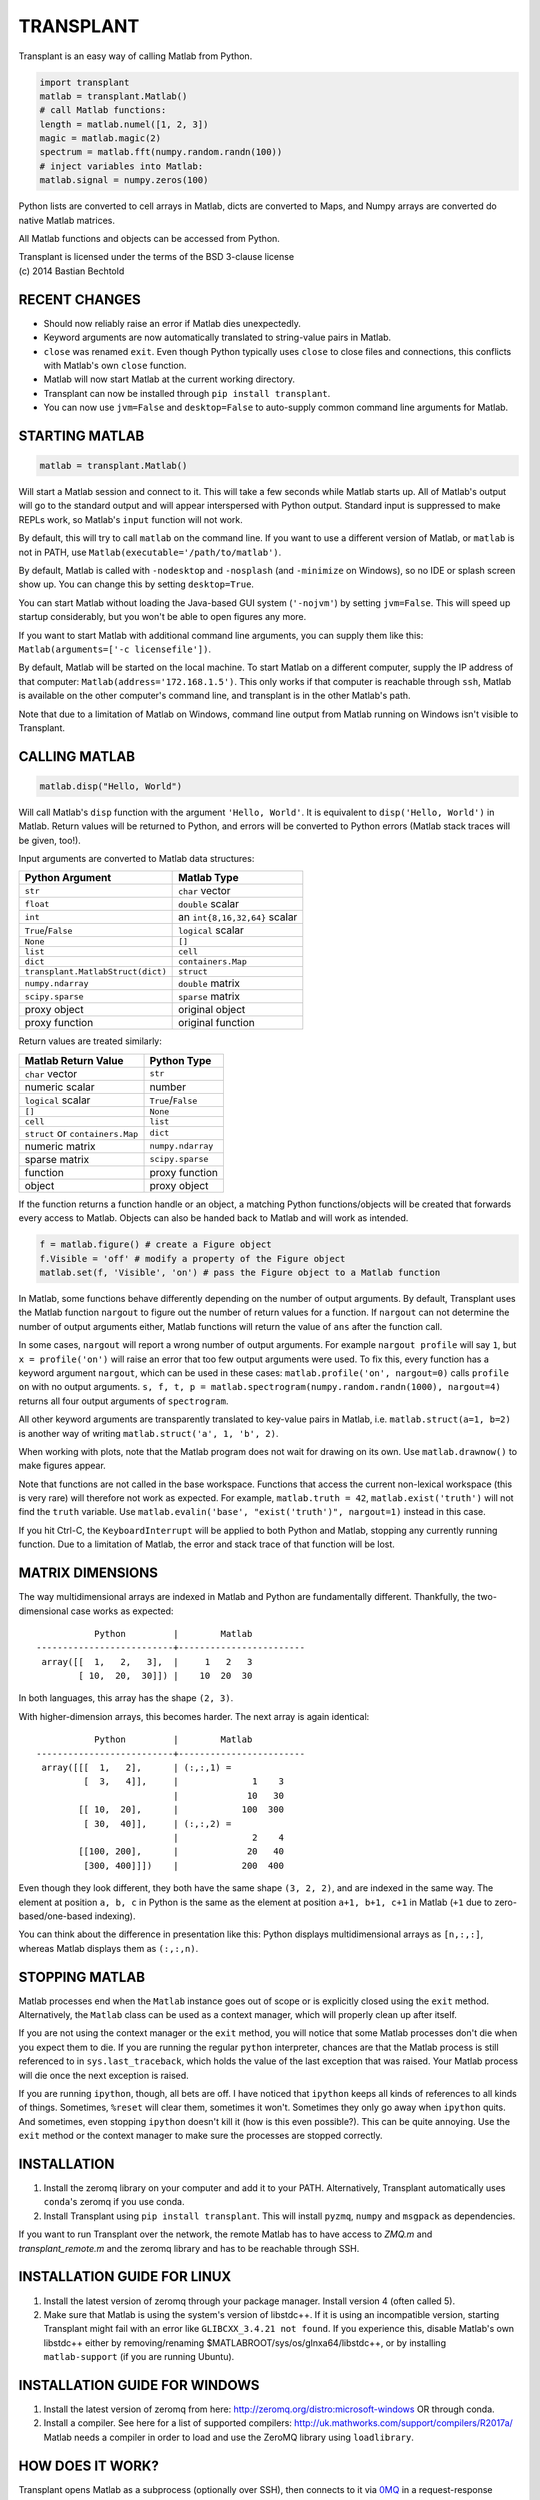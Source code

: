 TRANSPLANT
==========

|version| |python| |status| |license|

|contributors| |downloads|

Transplant is an easy way of calling Matlab from Python.

.. code:: python

    import transplant
    matlab = transplant.Matlab()
    # call Matlab functions:
    length = matlab.numel([1, 2, 3])
    magic = matlab.magic(2)
    spectrum = matlab.fft(numpy.random.randn(100))
    # inject variables into Matlab:
    matlab.signal = numpy.zeros(100)

Python lists are converted to cell arrays in Matlab, dicts are
converted to Maps, and Numpy arrays are converted do native Matlab
matrices.

All Matlab functions and objects can be accessed from Python.

| Transplant is licensed under the terms of the BSD 3-clause license
| (c) 2014 Bastian Bechtold


|open-issues| |closed-issues| |open-prs| |closed-prs|

.. |contributors| image:: https://img.shields.io/github/contributors/bastibe/transplant.svg
.. |version| image:: https://img.shields.io/pypi/v/transplant.svg
.. |python| image:: https://img.shields.io/pypi/pyversions/transplant.svg
.. |license| image:: https://img.shields.io/github/license/bastibe/transplant.svg
.. |downloads| image:: https://img.shields.io/pypi/dm/transplant.svg
.. |open-issues| image:: https://img.shields.io/github/issues/bastibe/transplant.svg
.. |closed-issues| image:: https://img.shields.io/github/issues-closed/bastibe/transplant.svg
.. |open-prs| image:: https://img.shields.io/github/issues-pr/bastibe/transplant.svg
.. |closed-prs| image:: https://img.shields.io/github/issues-pr-closed/bastibe/transplant.svg
.. |status| image:: https://img.shields.io/pypi/status/transplant.svg


RECENT CHANGES
--------------

- Should now reliably raise an error if Matlab dies unexpectedly.
- Keyword arguments are now automatically translated to string-value
  pairs in Matlab.
- ``close`` was renamed ``exit``. Even though Python typically uses
  ``close`` to close files and connections, this conflicts with Matlab's
  own ``close`` function.
- Matlab will now start Matlab at the current working directory.
- Transplant can now be installed through ``pip install transplant``.
- You can now use ``jvm=False`` and ``desktop=False`` to auto-supply
  common command line arguments for Matlab.


STARTING MATLAB
----------------

.. code:: python

    matlab = transplant.Matlab()

Will start a Matlab session and connect to it. This will take a few
seconds while Matlab starts up. All of Matlab's output will go to the
standard output and will appear interspersed with Python output.
Standard input is suppressed to make REPLs work, so Matlab's ``input``
function will not work.

By default, this will try to call ``matlab`` on the command line. If
you want to use a different version of Matlab, or ``matlab`` is not in
PATH, use ``Matlab(executable='/path/to/matlab')``.

By default, Matlab is called with ``-nodesktop`` and ``-nosplash``
(and ``-minimize`` on Windows), so no IDE or splash screen show up.
You can change this by setting ``desktop=True``.

You can start Matlab without loading the Java-based GUI system
(``'-nojvm'``) by setting ``jvm=False``. This will speed up startup
considerably, but you won't be able to open figures any more.

If you want to start Matlab with additional command line arguments,
you can supply them like this: ``Matlab(arguments=['-c licensefile'])``.

By default, Matlab will be started on the local machine. To start
Matlab on a different computer, supply the IP address of that
computer: ``Matlab(address='172.168.1.5')``. This only works if that
computer is reachable through ``ssh``, Matlab is available on the
other computer's command line, and transplant is in the other Matlab's
path.

Note that due to a limitation of Matlab on Windows, command line
output from Matlab running on Windows isn't visible to Transplant.


CALLING MATLAB
--------------

.. code:: python

    matlab.disp("Hello, World")

Will call Matlab's ``disp`` function with the argument ``'Hello, World'``.
It is equivalent to ``disp('Hello, World')`` in Matlab. Return values
will be returned to Python, and errors will be converted to Python
errors (Matlab stack traces will be given, too!).

Input arguments are converted to Matlab data structures:

+-----------------------------------+-------------------------------+
| Python Argument                   | Matlab Type                   |
+===================================+===============================+
| ``str``                           | ``char`` vector               |
+-----------------------------------+-------------------------------+
| ``float``                         | ``double`` scalar             |
+-----------------------------------+-------------------------------+
| ``int``                           | an ``int{8,16,32,64}`` scalar |
+-----------------------------------+-------------------------------+
| ``True``/``False``                | ``logical`` scalar            |
+-----------------------------------+-------------------------------+
| ``None``                          | ``[]``                        |
+-----------------------------------+-------------------------------+
| ``list``                          | ``cell``                      |
+-----------------------------------+-------------------------------+
| ``dict``                          | ``containers.Map``            |
+-----------------------------------+-------------------------------+
| ``transplant.MatlabStruct(dict)`` | ``struct``                    |
+-----------------------------------+-------------------------------+
| ``numpy.ndarray``                 | ``double`` matrix             |
+-----------------------------------+-------------------------------+
| ``scipy.sparse``                  | ``sparse`` matrix             |
+-----------------------------------+-------------------------------+
| proxy object                      | original object               |
+-----------------------------------+-------------------------------+
| proxy function                    | original function             |
+-----------------------------------+-------------------------------+

Return values are treated similarly:

+----------------------------------+---------------------+
| Matlab Return Value              | Python Type         |
+==================================+=====================+
| ``char`` vector                  | ``str``             |
+----------------------------------+---------------------+
| numeric scalar                   | number              |
+----------------------------------+---------------------+
| ``logical`` scalar               | ``True``/``False``  |
+----------------------------------+---------------------+
| ``[]``                           | ``None``            |
+----------------------------------+---------------------+
| ``cell``                         | ``list``            |
+----------------------------------+---------------------+
| ``struct`` or ``containers.Map`` | ``dict``            |
+----------------------------------+---------------------+
| numeric matrix                   | ``numpy.ndarray``   |
+----------------------------------+---------------------+
| sparse matrix                    | ``scipy.sparse``    |
+----------------------------------+---------------------+
| function                         | proxy function      |
+----------------------------------+---------------------+
| object                           | proxy object        |
+----------------------------------+---------------------+

If the function returns a function handle or an object, a matching
Python functions/objects will be created that forwards every access to
Matlab. Objects can also be handed back to Matlab and will work as
intended.

.. code:: python

    f = matlab.figure() # create a Figure object
    f.Visible = 'off' # modify a property of the Figure object
    matlab.set(f, 'Visible', 'on') # pass the Figure object to a Matlab function

In Matlab, some functions behave differently depending on the number
of output arguments. By default, Transplant uses the Matlab function
``nargout`` to figure out the number of return values for a function.
If ``nargout`` can not determine the number of output arguments
either, Matlab functions will return the value of ``ans`` after the
function call.

In some cases, ``nargout`` will report a wrong number of output
arguments. For example ``nargout profile`` will say ``1``, but ``x =
profile('on')`` will raise an error that too few output arguments were
used. To fix this, every function has a keyword argument ``nargout``,
which can be used in these cases: ``matlab.profile('on', nargout=0)``
calls ``profile on`` with no output arguments. ``s, f, t, p =
matlab.spectrogram(numpy.random.randn(1000), nargout=4)`` returns all
four output arguments of ``spectrogram``.

All other keyword arguments are transparently translated to key-value
pairs in Matlab, i.e. ``matlab.struct(a=1, b=2)`` is another way of
writing ``matlab.struct('a', 1, 'b', 2)``.

When working with plots, note that the Matlab program does not wait
for drawing on its own. Use ``matlab.drawnow()`` to make figures
appear.

Note that functions are not called in the base workspace. Functions
that access the current non-lexical workspace (this is very rare) will
therefore not work as expected. For example, ``matlab.truth = 42``,
``matlab.exist('truth')`` will not find the ``truth`` variable. Use
``matlab.evalin('base', "exist('truth')", nargout=1)`` instead in this
case.

If you hit Ctrl-C, the ``KeyboardInterrupt`` will be applied to both
Python and Matlab, stopping any currently running function. Due to a
limitation of Matlab, the error and stack trace of that function will
be lost.


MATRIX DIMENSIONS
-----------------

The way multidimensional arrays are indexed in Matlab and Python are
fundamentally different. Thankfully, the two-dimensional case works as
expected:

::

               Python         |        Matlab
    --------------------------+------------------------
     array([[  1,   2,   3],  |     1   2   3
            [ 10,  20,  30]]) |    10  20  30

In both languages, this array has the shape ``(2, 3)``.

With higher-dimension arrays, this becomes harder. The next array is
again identical:

::

               Python         |        Matlab
    --------------------------+------------------------
     array([[[  1,   2],      | (:,:,1) =
             [  3,   4]],     |              1    3
                              |             10   30
            [[ 10,  20],      |            100  300
             [ 30,  40]],     | (:,:,2) =
                              |              2    4
            [[100, 200],      |             20   40
             [300, 400]]])    |            200  400

Even though they look different, they both have the same shape ``(3,
2, 2)``, and are indexed in the same way. The element at position ``a,
b, c`` in Python is the same as the element at position ``a+1, b+1,
c+1`` in Matlab (``+1`` due to zero-based/one-based indexing).

You can think about the difference in presentation like this: Python
displays multidimensional arrays as ``[n,:,:]``, whereas Matlab
displays them as ``(:,:,n)``.


STOPPING MATLAB
---------------

Matlab processes end when the ``Matlab`` instance goes out of scope or
is explicitly closed using the ``exit`` method. Alternatively, the
``Matlab`` class can be used as a context manager, which will properly
clean up after itself.

If you are not using the context manager or the ``exit`` method, you
will notice that some Matlab processes don't die when you expect them
to die. If you are running the regular ``python`` interpreter, chances
are that the Matlab process is still referenced to in
``sys.last_traceback``, which holds the value of the last exception
that was raised. Your Matlab process will die once the next exception
is raised.

If you are running ``ipython``, though, all bets are off. I have
noticed that ``ipython`` keeps all kinds of references to all kinds of
things. Sometimes, ``%reset`` will clear them, sometimes it won't.
Sometimes they only go away when ``ipython`` quits. And sometimes,
even stopping ``ipython`` doesn't kill it (how is this even
possible?). This can be quite annoying. Use the ``exit`` method or the
context manager to make sure the processes are stopped correctly.


INSTALLATION
------------

1. Install the zeromq library on your computer and add it to your
   PATH. Alternatively, Transplant automatically uses ``conda``'s
   zeromq if you use conda.

2. Install Transplant using ``pip install transplant``. This will
   install ``pyzmq``, ``numpy`` and ``msgpack`` as
   dependencies.

If you want to run Transplant over the network, the remote Matlab has
to have access to *ZMQ.m* and *transplant_remote.m* and the zeromq
library and has to be reachable through SSH.

INSTALLATION GUIDE FOR LINUX
----------------------------

1. Install the latest version of zeromq through your package manager.
   Install version 4 (often called 5).

2. Make sure that Matlab is using the system's version of libstdc++.
   If it is using an incompatible version, starting Transplant might
   fail with an error like ``GLIBCXX_3.4.21 not found``. If you
   experience this, disable Matlab's own libstdc++ either by
   removing/renaming $MATLABROOT/sys/os/glnxa64/libstdc++, or by
   installing ``matlab-support`` (if you are running Ubuntu).


INSTALLATION GUIDE FOR WINDOWS
------------------------------

1. Install the latest version of zeromq from here:
   http://zeromq.org/distro:microsoft-windows OR through conda.

2. Install a compiler. See here for a list of supported compilers:
   http://uk.mathworks.com/support/compilers/R2017a/ Matlab needs a
   compiler in order to load and use the ZeroMQ library using
   ``loadlibrary``.


HOW DOES IT WORK?
-----------------

Transplant opens Matlab as a subprocess (optionally over SSH), then
connects to it via `0MQ <http://zeromq.org/>`_ in a request-response
pattern. Matlab then runs the *transplant* remote and starts listening
for messages. Now, Python can send messages to Matlab, and Matlab will
respond. Roundtrip time for sending/receiving and encoding/decoding
values from Python to Matlab and back is about 2 ms.

All messages are Msgpack-encoded or JSON-encoded objects. You can
choose between Msgpack (faster) and JSON (slower, human-readable)
using the ``msgformat`` attribute of the ``Matlab`` constructor. There
are seven messages types used by Python:

* ``set_global`` and ``get_global`` set and retrieve a global
  variable.
* ``del_proxy`` removes a cached object.
* ``call`` calls a Matlab function with some function arguments and
  returns the result.
* ``die`` tells Matlab to shut down.

Matlab can then respond with one of three message types:

* ``ack`` for successful execution.
* ``value`` for return values.
* ``error`` if there was an error during execution.

In addition to the regular Msgpack/JSON data types, _transplant_ uses
specially formatted Msgpack/JSON arrays for transmitting numerical
matrices as binary data. A numerical 2x2 32-bit integer matrix
containing ``[[1, 2], [3, 4]]`` would be encoded as ``["__matrix__",
"int32", [2, 2], "AQAAAAIAAAADAAAABAAAA==\n"]``, where ``"int32"`` is
the data type, ``[2, 2]`` is the matrix shape and the long string is
the base64-encoded matrix content. This allows for efficient data
exchange and prevents rounding errors due to JSON serialization. In
Msgpack, the data is not base64-encoded.

When Matlab returns a function handle, it is encoded as
``["__function__", func2str(f)]``. When Matlab returns an object, it
caches its value and returns ``["__object__", cache_idx]``. These
arrays are translated back to their original Matlab values if passed
to Matlab.

Note that this project includes a Msgpack serializer/parser, a JSON
serializer/parser, and a Base64 encoder/decoder in pure Matlab.


FAQ
---

* I get errors with integer numbers
  Many Matlab functions crash if called with integers. Convert your
  numbers to ``float`` in Python to fix this problem.

* How do I pass structs to Matlab?
  Since Matlab structs can't use arbitrary keys, all Python
  dictionaries are converted to Matlab ``containers.Map`` instead of
  structs. Wrap your dicts in ``transplant.MatlabStruct`` in Python to
  have them converted to structs. Note that this will change all
  invalid keys to whatever Matlab thinks is an appropriate key name
  using ``matlab.lang.makeValidName``.

* I get errors like ``GLIBCXX_3.4.21 not found``
  Matlab's version of libstdc++ is incompatible with your OS's
  version. See INSTALLATION GUIDE FOR LINUX for details.

* Does Transplant work in Python 2.7?
  No, it does not.

* How to integrate Transplant with Jupyter?
  Use the provided ``transplant_magic.py``, to get %%matlab cell
  magic.


SIMILAR PROGRAMS
----------------

I know of two programs that try to do similar things as Transplant:

- Mathwork's own `MATLAB Engine API for Python`_ provides a CPython
  extension for calling Matlab code from some versions of Python. In
  my experience, it is significantly slower than Transplant, less
  feature-complete (no support for non-scalar structs, objects,
  methods, packages, numpy), and more cumbersome to use (all arguments
  and return values need to be wrapped in a ``matlab.double`` instead
  of Numpy Arrays). For a comparison of the two, here are two blog
  posts on the topic: `Intro to Transplant`_, `Transplant speed`_.
- Oct2Py calls Octave from Python. It is very similar to Transplant,
  but uses Octave instead of Matlab. This has huge benefits in startup
  time, but of course doesn't support all Matlab code.

.. _MATLAB Engine API for Python: http://mathworks.com/help/matlab/matlab-engine-for-python.html
.. _Intro to Transplant: http://bastibe.de/2016-06-21-transplant-revisited.html
.. _Transplant speed: http://bastibe.de/2015-11-03-matlab-engine-performance.html

KNOWN ISSUES
-------------

Transplant is a side project of mine that I use for running
cross-language experiments on a small compute cluster. As such, my
usage of Transplant is very narrow, and I do not see bugs that don't
happen in my typical usage. That said, I have used Transplant for
hundreds of hours, and hundreds of Gigabytes of data without errors.

If you find a bug, or would like to discuss a new feature, or would
like to contribute code, please open an issue on Github.

I do not have a Windows machine to test Transplant. Windows support
might contain bugs, but at least one user has used it on Windows in
the past. If you are hitting problems on Windows, please open an issue
on Github.

Running Transplant over the network might contain bugs. If you are
hitting problems, please open an issue on Github.

Finally, I would like to remind you that I am developing this project
for free, and in my spare time. While I try to be as accomodating as
possible, I can not guarantee a timely response to issues. Publishing
Open Source Software on Github does not imply an obligation to *fix
your problem right now*. Please be civil.
